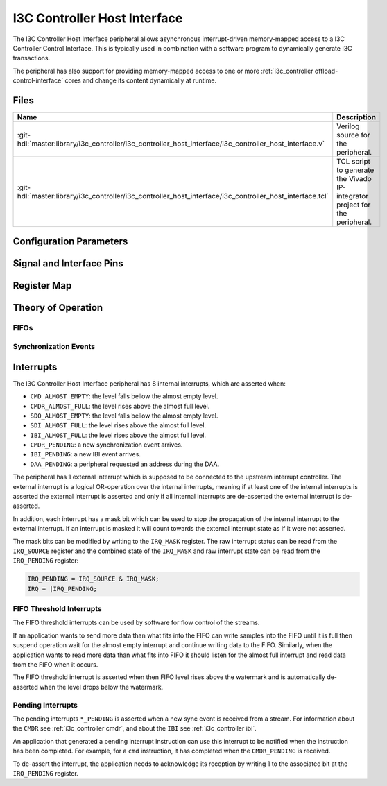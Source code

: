 .. _i3c_controller host_interface:

I3C Controller Host Interface
================================================================================

.. hdl-component-diagram::

The I3C Controller Host Interface peripheral allows asynchronous interrupt-driven memory-mapped
access to a I3C Controller Control Interface.
This is typically used in combination with a software program to dynamically
generate I3C transactions.

The peripheral has also support for providing memory-mapped access to one or more
:ref:`i3c_controller offload-control-interface` cores and change its content
dynamically at runtime.

Files
--------------------------------------------------------------------------------

.. list-table::
   :widths: 25 75
   :header-rows: 1

   * - Name
     - Description
   * - :git-hdl:`master:library/i3c_controller/i3c_controller_host_interface/i3c_controller_host_interface.v`
     - Verilog source for the peripheral.
   * - :git-hdl:`master:library/i3c_controller/i3c_controller_host_interface/i3c_controller_host_interface.tcl`
     - TCL script to generate the Vivado IP-integrator project for the peripheral.

Configuration Parameters
--------------------------------------------------------------------------------

.. hdl-parameters::

Signal and Interface Pins
--------------------------------------------------------------------------------

.. hdl-interfaces::

Register Map
--------------------------------------------------------------------------------

.. hdl-regmap::
   :name: i3c_controller_host_interface

Theory of Operation
--------------------------------------------------------------------------------

FIFOs
~~~~~~~~~~~~~~~~~~~~~~~~~~~~~~~~~~~~~~~~~~~~~~~~~~~~~~~~~~~~~~~~~~~~~~~~~~~~~~~~


Synchronization Events
~~~~~~~~~~~~~~~~~~~~~~~~~~~~~~~~~~~~~~~~~~~~~~~~~~~~~~~~~~~~~~~~~~~~~~~~~~~~~~~~


.. _i3c_controller interrupts:

Interrupts
--------------------------------------------------------------------------------

The I3C Controller Host Interface peripheral has 8 internal interrupts, which are
asserted when:

* ``CMD_ALMOST_EMPTY``: the level falls bellow the almost empty level.
* ``CMDR_ALMOST_FULL``: the level rises above the almost full level.
* ``SDO_ALMOST_EMPTY``: the level falls bellow the almost empty level.
* ``SDI_ALMOST_FULL``: the level rises above the almost full level.
* ``IBI_ALMOST_FULL``: the level rises above the almost full level.
* ``CMDR_PENDING``: a new synchronization event arrives.
* ``IBI_PENDING``: a new IBI event arrives.
* ``DAA_PENDING``: a peripheral requested an address during the DAA.

The peripheral has 1 external interrupt which is supposed to be connected to the
upstream interrupt controller.
The external interrupt is a logical OR-operation over the internal interrupts,
meaning if at least one of the internal interrupts is asserted the external
interrupt is asserted and only if all internal interrupts are de-asserted the
external interrupt is de-asserted.

In addition, each interrupt has a mask bit which can be used to stop the propagation
of the internal interrupt to the external interrupt.
If an interrupt is masked it will count towards the external interrupt state as if
it were not asserted.

The mask bits can be modified by writing to the ``IRQ_MASK`` register.
The raw interrupt status can be read from the ``IRQ_SOURCE`` register and the
combined state of the ``IRQ_MASK`` and raw interrupt state can be read from the
``IRQ_PENDING`` register:

.. code::

   IRQ_PENDING = IRQ_SOURCE & IRQ_MASK;
   IRQ = |IRQ_PENDING;

FIFO Threshold Interrupts
~~~~~~~~~~~~~~~~~~~~~~~~~~~~~~~~~~~~~~~~~~~~~~~~~~~~~~~~~~~~~~~~~~~~~~~~~~~~~~~~

The FIFO threshold interrupts can be used by software for flow control of the
streams.

If an application wants to send more data than what fits into the FIFO can write
samples into the FIFO until it is full then suspend operation wait for the almost
empty interrupt and continue writing data to the FIFO.
Similarly, when the application wants to read more data than what fits into FIFO
it should listen for the almost full interrupt and read data from the FIFO when
it occurs.

The FIFO threshold interrupt is asserted when then FIFO level rises above the
watermark and is automatically de-asserted when the level drops below the
watermark.

Pending Interrupts
~~~~~~~~~~~~~~~~~~~~~~~~~~~~~~~~~~~~~~~~~~~~~~~~~~~~~~~~~~~~~~~~~~~~~~~~~~~~~~~~

The pending interrupts ``*_PENDING`` is asserted when a new sync event is received
from a stream.
For information about the ``CMDR`` see :ref:`i3c_controller cmdr`, and about the
``IBI`` see :ref:`i3c_controller ibi`.

An application that generated a pending interrupt instruction can use this interrupt
to be notified when the instruction has been completed.
For example, for a ``cmd`` instruction, it has completed when the ``CMDR_PENDING``
is received.

To de-assert the interrupt, the application needs to acknowledge its reception
by writing 1 to the associated bit at the ``IRQ_PENDING`` register.
